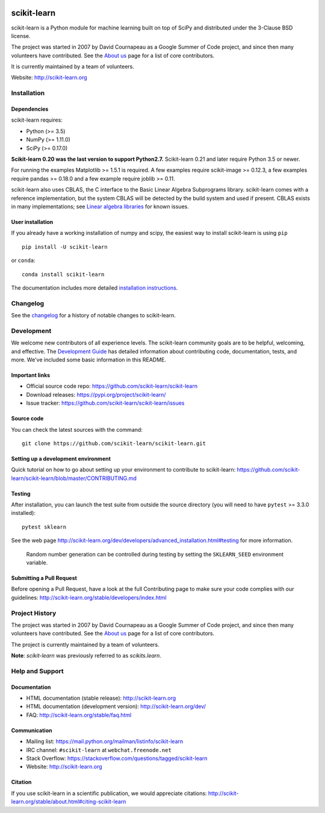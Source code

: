 .. -*- mode: rst -*-

|Travis|_ |AppVeyor|_ |Codecov|_ |CircleCI|_ |Python35|_ |PyPi|_ |DOI|_

.. |Travis| image:: https://api.travis-ci.org/scikit-learn/scikit-learn.svg?branch=master
.. _Travis: https://travis-ci.org/scikit-learn/scikit-learn

.. |AppVeyor| image:: https://ci.appveyor.com/api/projects/status/github/scikit-learn/scikit-learn?branch=master&svg=true
.. _AppVeyor: https://ci.appveyor.com/project/sklearn-ci/scikit-learn/history

.. |Codecov| image:: https://codecov.io/github/scikit-learn/scikit-learn/badge.svg?branch=master&service=github
.. _Codecov: https://codecov.io/github/scikit-learn/scikit-learn?branch=master

.. |CircleCI| image:: https://circleci.com/gh/scikit-learn/scikit-learn/tree/master.svg?style=shield&circle-token=:circle-token
.. _CircleCI: https://circleci.com/gh/scikit-learn/scikit-learn

.. |Python35| image:: https://img.shields.io/badge/python-3.5-blue.svg
.. _Python35: https://badge.fury.io/py/scikit-learn

.. |PyPi| image:: https://badge.fury.io/py/scikit-learn.svg
.. _PyPi: https://badge.fury.io/py/scikit-learn

.. |DOI| image:: https://zenodo.org/badge/21369/scikit-learn/scikit-learn.svg
.. _DOI: https://zenodo.org/badge/latestdoi/21369/scikit-learn/scikit-learn

scikit-learn
============

scikit-learn is a Python module for machine learning built on top of
SciPy and distributed under the 3-Clause BSD license.

The project was started in 2007 by David Cournapeau as a Google Summer
of Code project, and since then many volunteers have contributed. See
the `About us <http://scikit-learn.org/dev/about.html#authors>`_ page
for a list of core contributors.

It is currently maintained by a team of volunteers.

Website: http://scikit-learn.org


Installation
------------

Dependencies
~~~~~~~~~~~~

scikit-learn requires:

- Python (>= 3.5)
- NumPy (>= 1.11.0)
- SciPy (>= 0.17.0)

**Scikit-learn 0.20 was the last version to support Python2.7.**
Scikit-learn 0.21 and later require Python 3.5 or newer.

For running the examples Matplotlib >= 1.5.1 is required. A few examples
require scikit-image >= 0.12.3, a few examples require pandas >= 0.18.0
and a few example require joblib >= 0.11.

scikit-learn also uses CBLAS, the C interface to the Basic Linear Algebra
Subprograms library. scikit-learn comes with a reference implementation, but
the system CBLAS will be detected by the build system and used if present.
CBLAS exists in many implementations; see `Linear algebra libraries
<http://scikit-learn.org/stable/modules/computing#linear-algebra-libraries>`_
for known issues.

User installation
~~~~~~~~~~~~~~~~~

If you already have a working installation of numpy and scipy,
the easiest way to install scikit-learn is using ``pip`` ::

    pip install -U scikit-learn

or ``conda``::

    conda install scikit-learn

The documentation includes more detailed `installation instructions <http://scikit-learn.org/stable/install.html>`_.


Changelog
---------

See the `changelog <http://scikit-learn.org/dev/whats_new.html>`__
for a history of notable changes to scikit-learn.

Development
-----------

We welcome new contributors of all experience levels. The scikit-learn
community goals are to be helpful, welcoming, and effective. The
`Development Guide <http://scikit-learn.org/stable/developers/index.html>`_
has detailed information about contributing code, documentation, tests, and
more. We've included some basic information in this README.

Important links
~~~~~~~~~~~~~~~

- Official source code repo: https://github.com/scikit-learn/scikit-learn
- Download releases: https://pypi.org/project/scikit-learn/
- Issue tracker: https://github.com/scikit-learn/scikit-learn/issues

Source code
~~~~~~~~~~~

You can check the latest sources with the command::

    git clone https://github.com/scikit-learn/scikit-learn.git

Setting up a development environment
~~~~~~~~~~~~~~~~~~~~~~~~~~~~~~~~~~~~

Quick tutorial on how to go about setting up your environment to
contribute to scikit-learn: https://github.com/scikit-learn/scikit-learn/blob/master/CONTRIBUTING.md

Testing
~~~~~~~

After installation, you can launch the test suite from outside the
source directory (you will need to have ``pytest`` >= 3.3.0 installed)::

    pytest sklearn

See the web page http://scikit-learn.org/dev/developers/advanced_installation.html#testing
for more information.

    Random number generation can be controlled during testing by setting
    the ``SKLEARN_SEED`` environment variable.

Submitting a Pull Request
~~~~~~~~~~~~~~~~~~~~~~~~~

Before opening a Pull Request, have a look at the
full Contributing page to make sure your code complies
with our guidelines: http://scikit-learn.org/stable/developers/index.html


Project History
---------------

The project was started in 2007 by David Cournapeau as a Google Summer
of Code project, and since then many volunteers have contributed. See
the  `About us <http://scikit-learn.org/dev/about.html#authors>`_ page
for a list of core contributors.

The project is currently maintained by a team of volunteers.

**Note**: `scikit-learn` was previously referred to as `scikits.learn`.


Help and Support
----------------

Documentation
~~~~~~~~~~~~~

- HTML documentation (stable release): http://scikit-learn.org
- HTML documentation (development version): http://scikit-learn.org/dev/
- FAQ: http://scikit-learn.org/stable/faq.html

Communication
~~~~~~~~~~~~~


- Mailing list: https://mail.python.org/mailman/listinfo/scikit-learn
- IRC channel: ``#scikit-learn`` at ``webchat.freenode.net``
- Stack Overflow: https://stackoverflow.com/questions/tagged/scikit-learn
- Website: http://scikit-learn.org

Citation
~~~~~~~~

If you use scikit-learn in a scientific publication, we would appreciate citations: http://scikit-learn.org/stable/about.html#citing-scikit-learn
